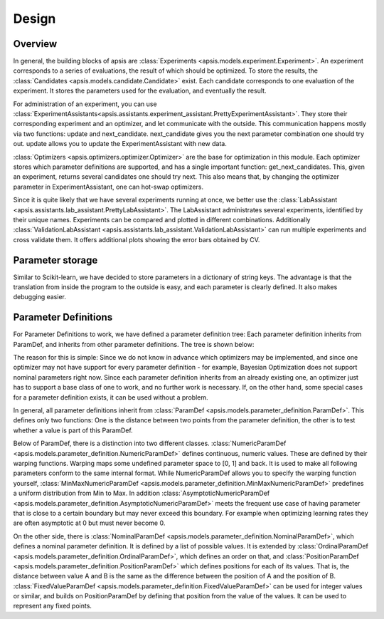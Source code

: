  
Design
======

Overview
--------


.. image:: ./pictures/architectural_overview_new.png
   :width: 75%
   
In general, the building blocks of apsis are :class:`Experiments <apsis.models.experiment.Experiment>`. An experiment corresponds to a series of evaluations, the result of which should be optimized. To store the results, the :class:`Candidates <apsis.models.candidate.Candidate>` exist. Each candidate corresponds to one evaluation of the experiment. It stores the parameters used for the evaluation, and eventually the result.

For administration of an experiment, you can use :class:`ExperimentAssistants<apsis.assistants.experiment_assistant.PrettyExperimentAssistant>`. They store their corresponding experiment and an optimizer, and let communicate with the outside. This communication happens mostly via two functions: update and next_candidate. next_candidate gives you the next parameter combination one should try out. update allows you to update the ExperimentAssistant with new data.

:class:`Optimizers <apsis.optimizers.optimizer.Optimizer>` are the base for optimization in this module. Each optimizer stores which parameter definitions are supported, and has a single important function: get_next_candidates. This, given an experiment, returns several candidates one should try next. This also means that, by changing the optimizer parameter in ExperimentAssistant, one can hot-swap optimizers.

Since it is quite likely that we have several experiments running at once, we better use the :class:`LabAssistant <apsis.assistants.lab_assistant.PrettyLabAssistant>`. The LabAssistant administrates several experiments, identified by their unique names. Experiments can be compared and plotted in different combinations. Additionally :class:`ValidationLabAssistant <apsis.assistants.lab_assistant.ValidationLabAssistant>` can run multiple experiments and cross validate them. It offers additional plots showing the error bars obtained by CV.


Parameter storage
-----------------

Similar to Scikit-learn, we have decided to store parameters in a dictionary of string keys. The advantage is that the translation from inside the program to the outside is easy, and each parameter is clearly defined. It also makes debugging easier.


Parameter Definitions
---------------------

For Parameter Definitions to work, we have defined a parameter definition tree: Each parameter definition inherits from ParamDef, and inherits from other parameter definitions. The tree is shown below:

.. image:: ./pictures/param_defs_architecture.png
   :width: 75%
   
The reason for this is simple: Since we do not know in advance which optimizers may be implemented, and since one optimizer may not have support for every parameter definition - for example, Bayesian Optimization does not support nominal parameters right now.
Since each parameter definition inherits from an already existing one, an optimizer just has to support a base class of one to work, and no further work is necessary. If, on the other hand, some special cases for a parameter definition exists, it can be used without a problem.

In general, all parameter definitions inherit from :class:`ParamDef <apsis.models.parameter_definition.ParamDef>`. This defines only two functions: One is the distance between two points from the parameter definition, the other is to test whether a value is part of this ParamDef.

Below of ParamDef, there is a distinction into two different classes. :class:`NumericParamDef <apsis.models.parameter_definition.NumericParamDef>` defines continuous, numeric values. These are defined by their warping functions. Warping maps some undefined parameter space to [0, 1] and back. It is used to make all following parameters conform to the same internal format. While NumericParamDef allows you to specify the warping function yourself, :class:`MinMaxNumericParamDef <apsis.models.parameter_definition.MinMaxNumericParamDef>` predefines a uniform distribution from Min to Max. In addition :class:`AsymptoticNumericParamDef <apsis.models.parameter_definition.AsymptoticNumericParamDef>` meets the frequent use case of having parameter that is close to a certain boundary but may never exceed this boundary. For example when optimizing learning rates they are often asymptotic at 0 but must never become 0.

On the other side, there is :class:`NominalParamDef <apsis.models.parameter_definition.NominalParamDef>`, which defines a nominal parameter definition. It is defined by a list of possible values. It is extended by :class:`OrdinalParamDef <apsis.models.parameter_definition.OrdinalParamDef>`, which defines an order on that, and :class:`PositionParamDef <apsis.models.parameter_definition.PositionParamDef>` which defines positions for each of its values. That is, the distance between value A and B is the same as the difference between the position of A and the position of B. :class:`FixedValueParamDef <apsis.models.parameter_definition.FixedValueParamDef>` can be used for integer values or similar, and builds on PositionParamDef by defining that position from the value of the values. It can be used to represent any fixed points.